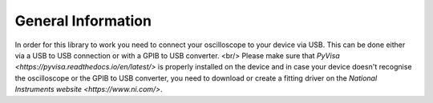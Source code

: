 General Information
===================

In order for this library to work you need to connect your oscilloscope to your device via USB. 
This can be done either via a USB to USB connection or with a GPIB to USB converter. <br/>
Please make sure that `PyVisa <https://pyvisa.readthedocs.io/en/latest/>` is properly installed on the device and 
in case your device doesn't recognise the oscilloscope or the GPIB to USB converter, 
you need to download or create a fitting driver on the  `National Instruments website <https://www.ni.com/>`.
